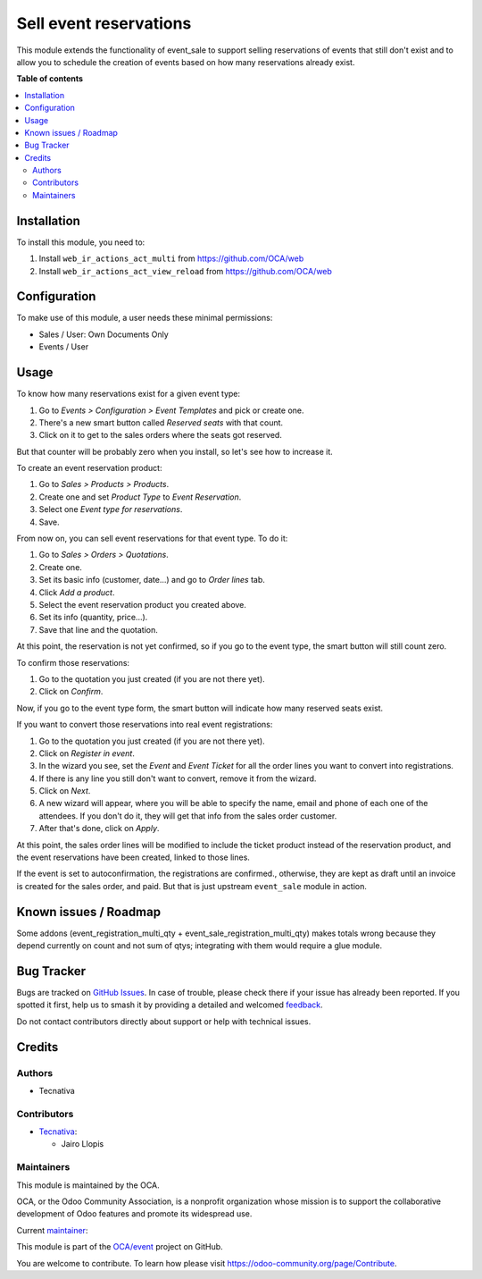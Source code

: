 =======================
Sell event reservations
=======================

.. 
   !!!!!!!!!!!!!!!!!!!!!!!!!!!!!!!!!!!!!!!!!!!!!!!!!!!!
   !! This file is generated by oca-gen-addon-readme !!
   !! changes will be overwritten.                   !!
   !!!!!!!!!!!!!!!!!!!!!!!!!!!!!!!!!!!!!!!!!!!!!!!!!!!!
   !! source digest: sha256:bb4528a5da729403ba1a825b8fec312d36beace56c8aba01e5a744adbeca6eec
   !!!!!!!!!!!!!!!!!!!!!!!!!!!!!!!!!!!!!!!!!!!!!!!!!!!!

.. |badge1| image:: https://img.shields.io/badge/maturity-Beta-yellow.png
    :target: https://odoo-community.org/page/development-status
    :alt: Beta
.. |badge2| image:: https://img.shields.io/badge/licence-AGPL--3-blue.png
    :target: http://www.gnu.org/licenses/agpl-3.0-standalone.html
    :alt: License: AGPL-3
.. |badge3| image:: https://img.shields.io/badge/github-OCA%2Fevent-lightgray.png?logo=github
    :target: https://github.com/OCA/event/tree/15.0/event_sale_reservation
    :alt: OCA/event
.. |badge4| image:: https://img.shields.io/badge/weblate-Translate%20me-F47D42.png
    :target: https://translation.odoo-community.org/projects/event-15-0/event-15-0-event_sale_reservation
    :alt: Translate me on Weblate
.. |badge5| image:: https://img.shields.io/badge/runboat-Try%20me-875A7B.png
    :target: https://runboat.odoo-community.org/builds?repo=OCA/event&target_branch=15.0
    :alt: Try me on Runboat

|badge1| |badge2| |badge3| |badge4| |badge5|

This module extends the functionality of event_sale to support selling
reservations of events that still don't exist and to allow you to schedule the
creation of events based on how many reservations already exist.

**Table of contents**

.. contents::
   :local:

Installation
============

To install this module, you need to:

#. Install ``web_ir_actions_act_multi`` from https://github.com/OCA/web
#. Install ``web_ir_actions_act_view_reload`` from https://github.com/OCA/web

Configuration
=============


To make use of this module, a user needs these minimal permissions:

- Sales / User: Own Documents Only
- Events / User

Usage
=====

To know how many reservations exist for a given event type:

#. Go to *Events > Configuration > Event Templates* and pick or create one.
#. There's a new smart button called *Reserved seats* with that count.
#. Click on it to get to the sales orders where the seats got reserved.

But that counter will be probably zero when you install, so let's see how to
increase it.

To create an event reservation product:

#. Go to *Sales > Products > Products*.
#. Create one and set *Product Type* to *Event Reservation*.
#. Select one *Event type for reservations*.
#. Save.

From now on, you can sell event reservations for that event type. To do it:

#. Go to *Sales > Orders > Quotations*.
#. Create one.
#. Set its basic info (customer, date...) and go to *Order lines* tab.
#. Click *Add a product*.
#. Select the event reservation product you created above.
#. Set its info (quantity, price...).
#. Save that line and the quotation.

At this point, the reservation is not yet confirmed, so if you go to the event
type, the smart button will still count zero.

To confirm those reservations:

#. Go to the quotation you just created (if you are not there yet).
#. Click on *Confirm*.

Now, if you go to the event type form, the smart button will indicate how many
reserved seats exist.

If you want to convert those reservations into real event registrations:

#. Go to the quotation you just created (if you are not there yet).
#. Click on *Register in event*.
#. In the wizard you see, set the *Event* and *Event Ticket* for all the order
   lines you want to convert into registrations.
#. If there is any line you still don't want to convert, remove it from the
   wizard.
#. Click on *Next*.
#. A new wizard will appear, where you will be able to specify the name, email
   and phone of each one of the attendees. If you don't do it, they will get
   that info from the sales order customer.
#. After that's done, click on *Apply*.

At this point, the sales order lines will be modified to include the ticket
product instead of the reservation product, and the event reservations have
been created, linked to those lines.

If the event is set to autoconfirmation, the registrations are confirmed., otherwise, they are
kept as draft until an invoice is created for the sales order, and paid. But
that is just upstream ``event_sale`` module in action.

Known issues / Roadmap
======================

Some addons (event_registration_multi_qty + event_sale_registration_multi_qty)
makes totals wrong because they depend currently on count and not sum of qtys;
integrating with them would require a glue module.

Bug Tracker
===========

Bugs are tracked on `GitHub Issues <https://github.com/OCA/event/issues>`_.
In case of trouble, please check there if your issue has already been reported.
If you spotted it first, help us to smash it by providing a detailed and welcomed
`feedback <https://github.com/OCA/event/issues/new?body=module:%20event_sale_reservation%0Aversion:%2015.0%0A%0A**Steps%20to%20reproduce**%0A-%20...%0A%0A**Current%20behavior**%0A%0A**Expected%20behavior**>`_.

Do not contact contributors directly about support or help with technical issues.

Credits
=======

Authors
~~~~~~~

* Tecnativa

Contributors
~~~~~~~~~~~~

* `Tecnativa <https://www.tecnativa.com>`_:

  * Jairo Llopis

Maintainers
~~~~~~~~~~~

This module is maintained by the OCA.

.. image:: https://odoo-community.org/logo.png
   :alt: Odoo Community Association
   :target: https://odoo-community.org

OCA, or the Odoo Community Association, is a nonprofit organization whose
mission is to support the collaborative development of Odoo features and
promote its widespread use.

.. |maintainer-Yajo| image:: https://github.com/Yajo.png?size=40px
    :target: https://github.com/Yajo
    :alt: Yajo

Current `maintainer <https://odoo-community.org/page/maintainer-role>`__:

|maintainer-Yajo| 

This module is part of the `OCA/event <https://github.com/OCA/event/tree/15.0/event_sale_reservation>`_ project on GitHub.

You are welcome to contribute. To learn how please visit https://odoo-community.org/page/Contribute.
